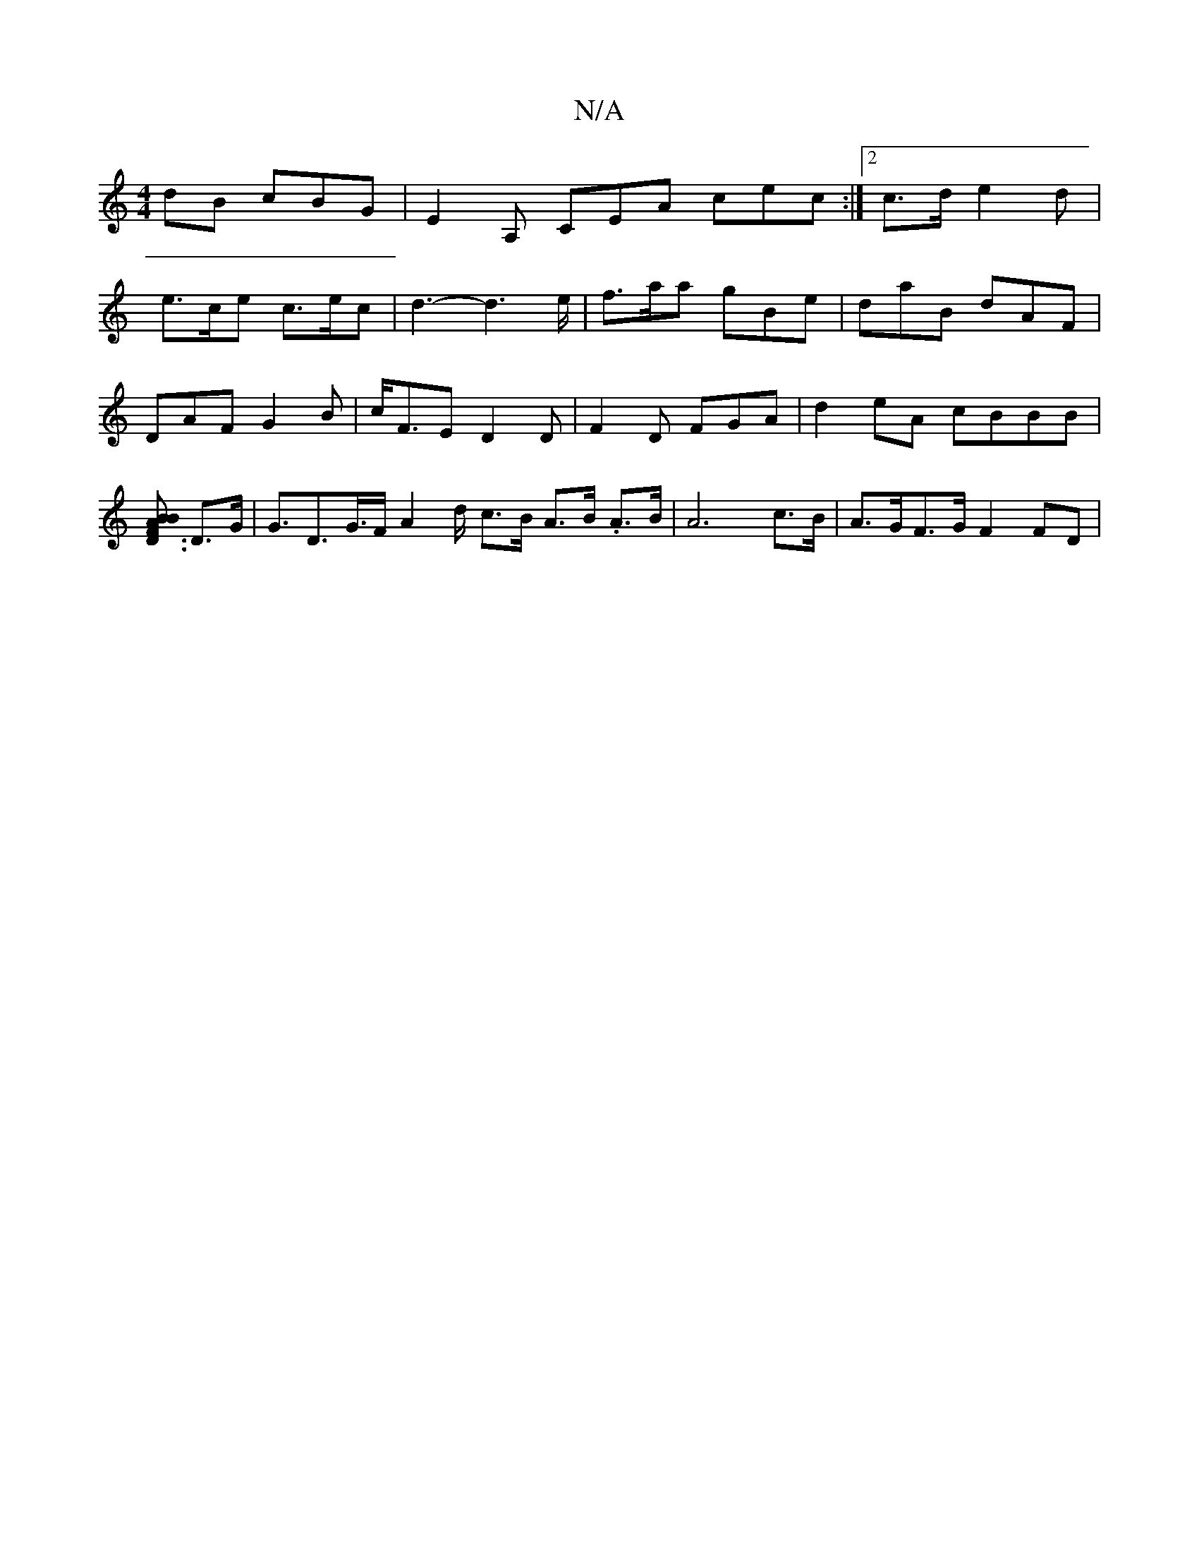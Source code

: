 X:1
T:N/A
M:4/4
R:N/A
K:Cmajor
dB cBG | E2A, CEA cec :|2 c>d1 e2d |
e>ce c>ec | d3- d2>e | f>aa gBe | daB dAF |
DAF G2B | c<FE D2 D | F2D FGA | d2- eA cBBB | [BB D3/2A [F3] D>G | G>D2>G>F A2d/ c>B A>B. A>B | A6 c>B | A>GF>G F2FD | 
